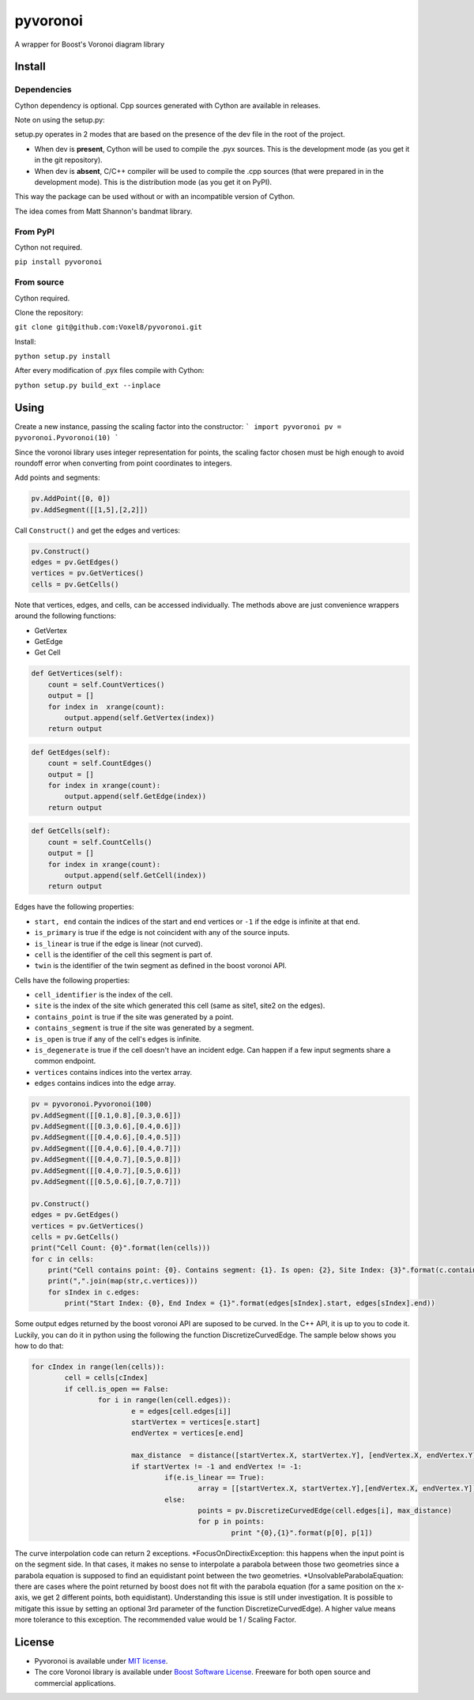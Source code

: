 ==========
 pyvoronoi
==========

A wrapper for Boost's Voronoi diagram library

Install
=======

Dependencies
------------

Cython dependency is optional. Cpp sources generated with Cython are available in releases.

Note on using the setup.py:

setup.py operates in 2 modes that are based on the presence of the dev file in the root of the project.

* When dev is **present**, Cython will be used to compile the .pyx sources. This is the development mode (as you get it in the git repository).

* When dev is **absent**, C/C++ compiler will be used to compile the .cpp sources (that were prepared in in the development mode). This is the distribution mode (as you get it on PyPI).

This way the package can be used without or with an incompatible version of Cython.

The idea comes from Matt Shannon's bandmat library.

From PyPI
---------

Cython not required.

``pip install pyvoronoi``

From source
-----------

Cython required.

Clone the repository:

``git clone git@github.com:Voxel8/pyvoronoi.git``

Install:

``python setup.py install``

After every modification of .pyx files compile with Cython:

``python setup.py build_ext --inplace``

Using
=====

Create a new instance, passing the scaling factor into the constructor:
```
import pyvoronoi
pv = pyvoronoi.Pyvoronoi(10)
```

Since the voronoi library uses integer representation for points, the scaling factor chosen must be high enough
to avoid roundoff error when converting from point coordinates to integers.

Add points and segments:

.. code:: python

	pv.AddPoint([0, 0])
	pv.AddSegment([[1,5],[2,2]])

Call ``Construct()`` and get the edges and vertices:

.. code:: python

    pv.Construct()
    edges = pv.GetEdges()
    vertices = pv.GetVertices()
    cells = pv.GetCells()

Note that vertices, edges, and cells, can be accessed individually. The methods above are just convenience wrappers around
the following functions:

* GetVertex

* GetEdge

* Get Cell

.. code:: python

    def GetVertices(self):
        count = self.CountVertices()
        output = []
        for index in  xrange(count):
            output.append(self.GetVertex(index))
        return output

.. code:: python

    def GetEdges(self):
        count = self.CountEdges()
        output = []
        for index in xrange(count):
            output.append(self.GetEdge(index))
        return output

.. code:: python

    def GetCells(self):
        count = self.CountCells()
        output = []
        for index in xrange(count):
            output.append(self.GetCell(index))
        return output

Edges have the following properties:

* ``start, end`` contain the indices of the start and end vertices or ``-1`` if the edge is infinite at that end.
* ``is_primary`` is true if the edge is not coincident with any of the source inputs.
* ``is_linear`` is true if the edge is linear (not curved).
* ``cell`` is the identifier of the cell this segment is part of.
* ``twin`` is the identifier of the twin segment as defined in the boost voronoi API.

Cells have the following properties:

* ``cell_identifier`` is the index of the cell.
* ``site`` is the index of the site which generated this cell (same as site1, site2 on the edges).
* ``contains_point`` is true if the site was generated by a point.
* ``contains_segment`` is true if the site was generated by a segment.
* ``is_open`` is true if any of the cell's edges is infinite.
* ``is_degenerate`` is true if the cell doesn't have an incident edge. Can happen if a few input segments share a common endpoint.
* ``vertices`` contains indices into the vertex array.
* ``edges`` contains indices into the edge array.

.. code:: python

    pv = pyvoronoi.Pyvoronoi(100)
    pv.AddSegment([[0.1,0.8],[0.3,0.6]])
    pv.AddSegment([[0.3,0.6],[0.4,0.6]])
    pv.AddSegment([[0.4,0.6],[0.4,0.5]])
    pv.AddSegment([[0.4,0.6],[0.4,0.7]])
    pv.AddSegment([[0.4,0.7],[0.5,0.8]])
    pv.AddSegment([[0.4,0.7],[0.5,0.6]])
    pv.AddSegment([[0.5,0.6],[0.7,0.7]])

    pv.Construct()
    edges = pv.GetEdges()
    vertices = pv.GetVertices()
    cells = pv.GetCells()
    print("Cell Count: {0}".format(len(cells)))
    for c in cells:
        print("Cell contains point: {0}. Contains segment: {1}. Is open: {2}, Site Index: {3}".format(c.contains_point, c.contains_segment, c.is_open, c.site))
        print(",".join(map(str,c.vertices)))
        for sIndex in c.edges:
            print("Start Index: {0}, End Index = {1}".format(edges[sIndex].start, edges[sIndex].end))


Some output edges returned by the boost voronoi API are suposed to be curved. In the C++ API, it is up to you to code it. Luckily, you can do it in python using the following the function DiscretizeCurvedEdge.
The sample below shows you how to do that:

.. code-block:: python

	for cIndex in range(len(cells)):
		cell = cells[cIndex]
		if cell.is_open == False:
			for i in range(len(cell.edges)):
				e = edges[cell.edges[i]]
				startVertex = vertices[e.start]
				endVertex = vertices[e.end]

				max_distance  = distance([startVertex.X, startVertex.Y], [endVertex.X, endVertex.Y]) / 10
				if startVertex != -1 and endVertex != -1:
					if(e.is_linear == True):
						array = [[startVertex.X, startVertex.Y],[endVertex.X, endVertex.Y]]
					else:
						points = pv.DiscretizeCurvedEdge(cell.edges[i], max_distance)
						for p in points:
							print "{0},{1}".format(p[0], p[1])

The curve interpolation code can return 2 exceptions.
*FocusOnDirectixException: this happens when the input point is on the segment side. In that cases, it makes no sense to interpolate a parabola between those two geometries since a parabola equation is supposed to find an equidistant point between the two geometries.
*UnsolvableParabolaEquation: there are cases where the point returned by boost does not fit with the parabola equation (for a same position on the x-axis, we get 2 different points, both equidistant). Understanding this issue is still under investigation. It is possible to mitigate this issue by setting an optional 3rd parameter of the function DiscretizeCurvedEdge). A higher value means more tolerance to this exception. The recommended value would be 1 / Scaling Factor.

License
=======

-  Pyvoronoi is available under `MIT
   license <http://opensource.org/licenses/MIT>`__.
-  The core Voronoi library is available under `Boost Software
   License <http://www.boost.org/LICENSE_1_0.txt>`__. Freeware for both
   open source and commercial applications.
